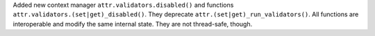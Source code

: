 Added new context manager ``attr.validators.disabled()`` and functions ``attr.validators.(set|get)_disabled()``.
They deprecate ``attr.(set|get)_run_validators()``.
All functions are interoperable and modify the same internal state.
They are not thread-safe, though.
